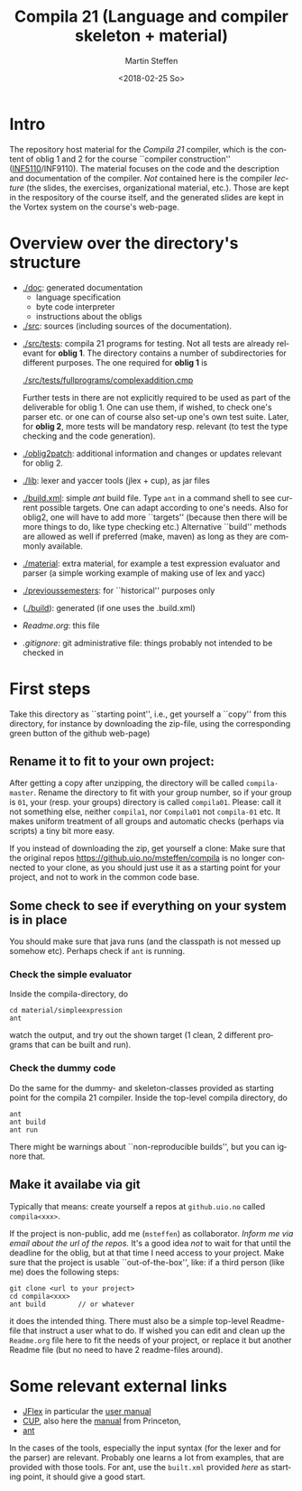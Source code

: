 #+OPTIONS: ':nil *:t -:t ::t <:t H:3 \n:nil ^:t arch:headline author:t
#+OPTIONS: broken-links:nil c:nil creator:nil d:(not "LOGBOOK") date:t e:t
#+OPTIONS: email:nil f:t inline:t num:t p:nil pri:nil prop:nil stat:t
#+OPTIONS: tags:nil tasks:t tex:t timestamp:t title:t toc:t todo:t |:t
#+TITLE: Compila 21 (Language and compiler skeleton + material)
#+DATE: <2018-02-25 So>
#+AUTHOR: Martin Steffen
#+EMAIL: msteffen@ifi.uio.no
#+LANGUAGE: en
#+SELECT_TAGS: export slides B_frame B_againframe
#+EXCLUDE_TAGS: private noexport B_note todo handout ARCHIVE script
#+CREATOR: Emacs 25.3.1 (Org mode 9.1.6)

 


* Intro

The repository host material for the /Compila 21/ compiler, which is the
content of oblig 1 and 2 for the course ``compiler construction''
([[http://www.uio.no/studier/emner/matnat/ifi/INF5110/][INF5110]]/INF9110). The material focuses on the code and the description and
documentation of the compiler. /Not/ contained here is the compiler
/lecture/ (the slides, the exercises, organizational material, etc.).
Those are kept in the respository of the course itself, and the generated
slides are kept in the Vortex system on the course's web-page.


* Overview over the directory's structure

- [[./doc]]: generated documentation
    - language specification
    - byte code interpreter
    - instructions about the obligs

- [[./src]]: sources (including sources of the documentation).


- [[./src/tests]]: compila 21 programs for testing. Not all tests are already
  relevant for *oblig 1*. The directory contains a number of subdirectories
  for different purposes. The one required for *oblig 1* is

       [[./src/tests/fullprograms/complexaddition.cmp]]

  Further tests in there are not explicitly required to be used as part of
  the deliverable for oblig 1. One can use them, if wished, to check one's
  parser etc. or one can of course also set-up one's own test suite.
  Later, for *oblig 2*, more tests will be mandatory resp. relevant (to
  test the type checking and the code generation).

- [[./oblig2patch]]: additional information and changes or updates
     relevant for oblig 2. 

- [[./lib]]: lexer and yaccer tools (jlex + cup), as jar files


- [[./build.xml]]: simple /ant/ build file. Type ~ant~ in a command shell to see current
              possible targets. One can adapt according to one's needs. Also for oblig2,
	      one will have to add more ``targets'' (because then there will be more things
	      to do, like type checking etc.) Alternative ``build'' methods are allowed as well
	      if preferred (make, maven) as long as they are commonly available.
       

- [[./material]]: extra material, for example a test expression evaluator and parser
      (a simple working example of making use of lex and yacc)



-  [[./previoussemesters]]: for ``historical'' purposes only
      

- ([[./build]]): generated (if one uses the .build.xml)


  - [[Readme.org]]: this file

  - [[.gitignore]]: git administrative file: things probably not intended to be
                checked in



* First steps



Take this directory as ``starting point'', i.e., get yourself a ``copy''
from this directory, for instance by downloading  the zip-file, using the
corresponding green button of the github web-page)

** Rename it to fit to your  own project:

After getting a copy after unzipping, the directory will be called
~compila-master~. Rename the directory to fit with your group number, so if
your group is ~01~, your (resp. your groups) directory is called
~compila01~.  Please: call it not something else, neither ~compila1~, nor
~Compila01~ not ~compila-01~ etc. It makes uniform treatment of all groups
and automatic checks (perhaps via scripts) a tiny bit more easy.


If you instead of downloading the zip, get yourself a clone:
Make sure that the original repos [[https://github.uio.no/msteffen/compila]] is
no longer connected to your clone, as you should just use it as a starting
point for your project, and not to work in the common code base.

  

** Some check to see if everything on your system is in place

You should make sure that java runs (and the classpath is not messed up
somehow etc).  Perhaps check if ~ant~ is running. 

*** Check the simple evaluator

Inside the compila-directory, do


#+begin_src 
   cd material/simpleexpression
   ant 
#+end_src
watch the output, and try out the shown target (1 clean, 2 different
programs that can be built and run).

*** Check the dummy code

Do the same for the dummy- and skeleton-classes provided as starting point
for the compila 21 compiler. Inside the top-level compila directory, do

#+begin_src 
 ant   
 ant build
 ant run
#+end_src


There might be warnings about ``non-reproducible builds'', but you can
ignore that.





** Make it availabe via git

Typically that means: create yourself a repos at ~github.uio.no~ called
~compila<xxx>~. 



If the project is non-public, add me (~msteffen~) as collaborator. /Inform
me via email about the url of the repos./ It's a good idea /not/ to wait
for that until the deadline for the oblig, but at that time I need access
to your project. Make sure that the project is usable ``out-of-the-box'',
like: if a third person (like me) does the following steps:

#+begin_src 
  git clone <url to your project>
  cd compila<xxx>  
  ant build        // or whatever
#+end_src
it does the intended thing. There must also be a simple top-level
Readme-file that instruct a user what to do. If wished you can edit and
clean up the ~Readme.org~ file here to fit the needs of your project, or
replace it but another Readme file (but no need to have 2 readme-files
around).



* Some relevant external links 


   - [[http://jflex.de][JFlex]] in particular the [[http://jflex.de/manual.html][user manual]]
   - [[http://www2.cs.tum.edu/projects/cup/][CUP]], also here the [[http://www.cs.princeton.edu/~appel/modern/java/CUP/manual.html][manual]] from Princeton, 
   - [[http://ant.apache.org/][ant]]


In the cases of the tools, especially the input syntax (for the lexer and
for the parser) are relevant. Probably one learns a lot from examples, that
are provided with those tools. For ant, use the ~built.xml~ provided /here/
as starting point, it should give a good start.

